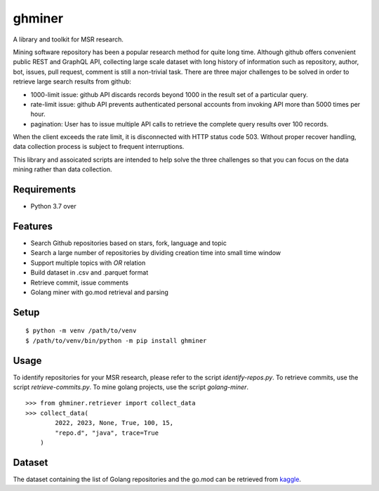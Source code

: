 =========
 ghminer
=========

A library and toolkit for MSR research.

Mining software repository has been a popular research method for quite
long time. Although github offers convenient public REST and GraphQL
API, collecting large scale dataset with long history of information
such as repository, author, bot, issues, pull request, comment is still
a non-trivial task. There are three major challenges to be solved in
order to retrieve large search results from github:

* 1000-limit issue: github API discards records beyond 1000 in the result set
  of a particular query.
* rate-limit issue: github API prevents authenticated personal accounts from
  invoking API more than 5000 times per hour.
* pagination: User has to issue multiple API calls to retrieve the complete
  query results over 100 records.


When the client exceeds the rate limit, it is disconnected with HTTP status
code 503. Without proper recover handling, data collection process is subject
to frequent interruptions.

This library and assoicated scripts are intended to help solve the three
challenges so that you can focus on the data mining rather than data
collection.

Requirements
============

* Python 3.7 over

Features
========

* Search Github repositories based on stars, fork, language and topic
* Search a large number of repositories by dividing creation time into small
  time window
* Support multiple topics with `OR` relation
* Build dataset in .csv and .parquet format
* Retrieve commit, issue comments
* Golang miner with go.mod retrieval and parsing

Setup
=====

::

  $ python -m venv /path/to/venv
  $ /path/to/venv/bin/python -m pip install ghminer

Usage
=====

To identify repositories for your MSR research, please refer to
the script `identify-repos.py`. To retrieve commits, use the script
`retrieve-commits.py`. To mine golang projects, use the script
`golang-miner`.

::

  >>> from ghminer.retriever import collect_data
  >>> collect_data(
          2022, 2023, None, True, 100, 15,
          "repo.d", "java", trace=True
      )


Dataset
=======

The dataset containing the list of Golang repositories and the go.mod 
can be retrieved from `kaggle <https://www.kaggle.com/datasets/schnell18/golang-github-repositories-and-gomod-of-all-vers>`_.


